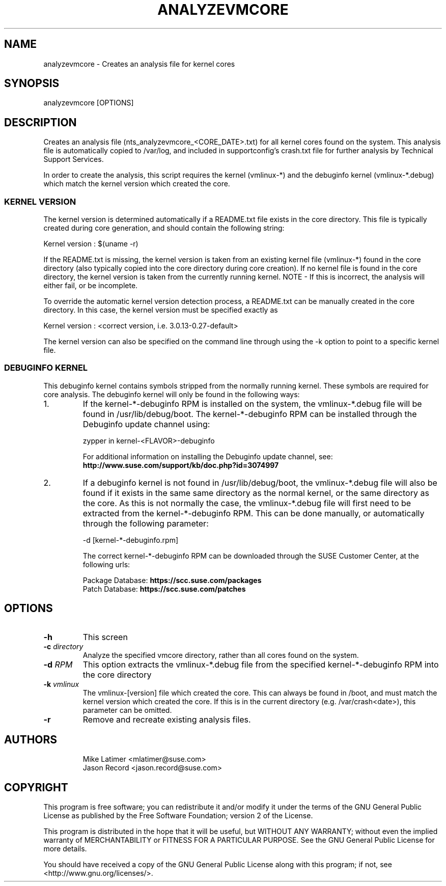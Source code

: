 .TH ANALYZEVMCORE "8" "10 Mar 2020" "supportutils" "Support Utilities Manual"
.SH NAME
analyzevmcore - Creates an analysis file for kernel cores
.SH SYNOPSIS
analyzevmcore [OPTIONS]
.SH DESCRIPTION
Creates an analysis file (nts_analyzevmcore_<CORE_DATE>.txt) for all
kernel cores found on the system. This analysis file is automatically copied
to /var/log, and included in supportconfig's crash.txt file for further
analysis by Technical Support Services.

In order to create the analysis, this script requires the kernel (vmlinux-*)
and the debuginfo kernel (vmlinux-*.debug) which match the kernel version which
created the core.

.SS KERNEL VERSION
The kernel version is determined automatically if a README.txt file exists in
the core directory. This file is typically created during core generation, and
should contain the following string:

   Kernel version : $(uname -r)

If the README.txt is missing, the kernel version is taken from an existing kernel
file (vmlinux-*) found in the core directory (also typically copied into the
core directory during core creation). If no kernel file is found in the core
directory, the kernel version is taken from the currently running kernel.
NOTE - If this is incorrect, the analysis will either fail, or be incomplete.

To override the automatic kernel version detection process, a README.txt can
be manually created in the core directory. In this case, the kernel version
must be specified exactly as 

   Kernel version : <correct version, i.e. 3.0.13-0.27-default>

The kernel version can also be specified on the command line through using the
-k option to point to a specific kernel file.

.SS DEBUGINFO KERNEL
This debuginfo kernel contains symbols stripped from the normally running kernel.
These symbols are required for core analysis. The debuginfo kernel will only be
found in the following ways:

.PP
.IP 1.
If the kernel-*-debuginfo RPM is installed on the system, the vmlinux-*.debug file
will be found in /usr/lib/debug/boot. The kernel-*-debuginfo RPM can be installed
through the Debuginfo update channel using:

   zypper in kernel-<FLAVOR>-debuginfo

For additional information on installing the Debuginfo update channel, 
see: \fBhttp://www.suse.com/support/kb/doc.php?id=3074997\fP

.IP 2.
If a debuginfo kernel is not found in /usr/lib/debug/boot, the vmlinux-*.debug file
will also be found if it exists in the same same directory as the normal kernel,
or the same directory as the core. As this is not normally the case, the
vmlinux-*.debug file will first need to be extracted from the kernel-*-debuginfo RPM.
This can be done manually, or automatically through the following parameter:

   -d [kernel-*-debuginfo.rpm]


The correct kernel-*-debuginfo RPM can be downloaded through the SUSE Customer Center,
at the following urls:

     Package Database:   \fBhttps://scc.suse.com/packages\fP
     Patch Database:     \fBhttps://scc.suse.com/patches\fP
.PP
.RE
.RE
.SH OPTIONS
.TP
\fB\-h\fR
This screen
.TP
\fB\-c\fR \fIdirectory\fR
Analyze the specified vmcore directory, rather than all cores found on the system.
.TP
\fB\-d\fR \fIRPM\fR
This option extracts the vmlinux-*.debug file from the specified kernel-*-debuginfo
RPM into the core directory
.TP
\fB\-k\fR \fIvmlinux\fR
The vmlinux-[version] file which created the core. This can always be found in /boot,
and must match the kernel version which created the core. If this is in the current
directory (e.g. /var/crash<date>), this parameter can be omitted.
.TP
\fB\-r\fR
Remove and recreate existing analysis files. 
.SH AUTHORS
.RS
Mike Latimer <mlatimer@suse.com>
.RE
.RS
Jason Record <jason.record@suse.com>
.RE
.SH COPYRIGHT
This program is free software; you can redistribute it and/or modify
it under the terms of the GNU General Public License as published by
the Free Software Foundation; version 2 of the License.

This program is distributed in the hope that it will be useful,
but WITHOUT ANY WARRANTY; without even the implied warranty of
MERCHANTABILITY or FITNESS FOR A PARTICULAR PURPOSE.  See the
GNU General Public License for more details.

You should have received a copy of the GNU General Public License
along with this program; if not, see <http://www.gnu.org/licenses/>.
